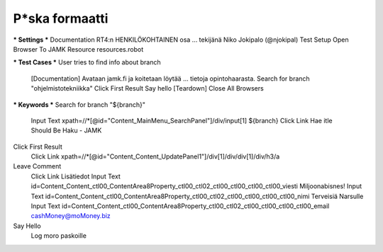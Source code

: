 P*ska formaatti
---------------

*** Settings ***
Documentation  RT4:n HENKILÖKOHTAINEN osa  
...  tekijänä Niko Jokipalo (@njokipal)  
Test Setup  Open Browser To JAMK  
Resource  resources.robot  

*** Test Cases ***
User tries to find info about branch  
  [Documentation]  Avataan jamk.fi ja koitetaan löytää  
  ...  tietoja opintohaarasta.  
  Search for branch "ohjelmistotekniikka"  
  Click First Result  
  Say hello  
  [Teardown]  Close All Browsers  

*** Keywords ***
Search for branch "${branch}"  
  Input Text  xpath=//*[@id="Content_MainMenu_SearchPanel"]/div/input[1]  ${branch}  
  Click Link  Hae  
  itle Should Be  Haku - JAMK  

Click First Result  
  Click Link  xpath=//*[@id="Content_Content_UpdatePanel1"]/div[1]/div/div[1]/div/h3/a  

Leave Comment  
  Click Link  Lisätiedot  
  Input Text  id=Content_Content_ctl00_ContentArea8Property_ctl00_ctl02_ctl00_ctl00_ctl00_ctl00_viesti  Miljoonabisnes!  
  Input Text  id=Content_Content_ctl00_ContentArea8Property_ctl00_ctl02_ctl00_ctl00_ctl00_ctl00_nimi  Terveisiä Narsulle  
  Input Text  id=Content_Content_ctl00_ContentArea8Property_ctl00_ctl02_ctl00_ctl00_ctl00_ctl00_email  cashMoney@moMoney.biz  
    
Say Hello  
  Log moro paskoille	  
